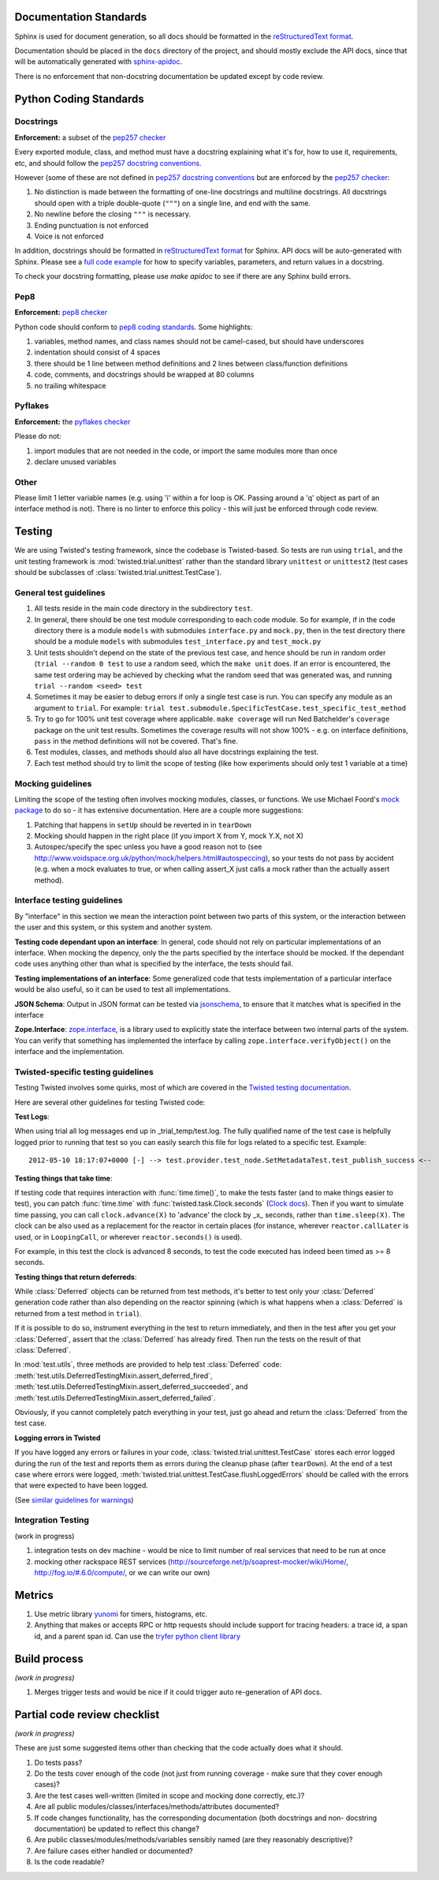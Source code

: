 =======================
Documentation Standards
=======================

Sphinx is used for document generation, so all docs should be formatted in the `reStructuredText format
<http://sphinx.pocoo.org/rest.html#explicit-markup>`_.

Documentation should be placed in the ``docs`` directory of the project, and should mostly exclude the
API docs, since that will be automatically generated with `sphinx-apidoc
<http://sphinx.pocoo.org/man/sphinx-apidoc.html>`_.

There is no enforcement that non-docstring documentation be updated except by code review.

=======================
Python Coding Standards
=======================

----------
Docstrings
----------
**Enforcement:** a subset of the `pep257 checker <https://github.com/halst/pep257>`_

Every exported module, class, and method must have a docstring explaining what it's for, how to use it,
requirements, etc, and should follow the `pep257 docstring conventions
<http://www.python.org/dev/peps/pep-0257/>`_.

However (some of these are not defined in `pep257 docstring conventions
<http://www.python.org/dev/peps/pep-0257/>`_ but are enforced by the `pep257
checker <https://github.com/halst/pep257>`_:

#. No distinction is made between the formatting of one-line docstrings and multiline docstrings.  All
   docstrings should open with a triple double-quote (``"""``) on a single line, and end with the same.
#. No newline before the closing ``"""`` is necessary.
#. Ending punctuation is not enforced
#. Voice is not enforced

In addition, docstrings should be formatted in `reStructuredText format
<http://sphinx.pocoo.org/rest.html#explicit-markup>`_ for Sphinx.  API docs will
be auto-generated with Sphinx.  Please see a `full code example
<http://packages.python.org/an_example_pypi_project/sphinx.html#full-code-example>`_ for how to specify
variables, parameters, and return values in a docstring.

To check your docstring formatting, please use `make apidoc` to see if there are any Sphinx build
errors.

----
Pep8
----
**Enforcement:** `pep8 checker <https://github.com/jcrocholl/pep8>`_

Python code should conform to `pep8 coding standards <http://www.python.org/dev/peps/pep-0008/>`_.  Some highlights:

#. variables, method names, and class names should not be camel-cased, but should have underscores
#. indentation should consist of 4 spaces
#. there should be 1 line between method definitions and 2 lines between class/function definitions
#. code, comments, and docstrings should be wrapped at 80 columns
#. no trailing whitespace

--------
Pyflakes
--------
**Enforcement:** the `pyflakes checker <http://pypi.python.org/pypi/pyflakes>`_

Please do not:

#. import modules that are not needed in the code, or import the same modules more than once
#. declare unused variables

-----
Other
-----
Please limit 1 letter variable names (e.g. using 'i' within a for loop is OK.  Passing around a 'q'
object as part of an interface method is not).  There is no linter to enforce this policy - this will
just be enforced through code review.

=======
Testing
=======

We are using Twisted's testing framework, since the codebase is Twisted-based.  So tests are run using
``trial``, and the unit testing framework is :mod:`twisted.trial.unittest` rather than the standard
library ``unittest`` or ``unittest2`` (test cases should be subclasses of
:class:`twisted.trial.unittest.TestCase`).

-----------------------
General test guidelines
-----------------------

#. All tests reside in the main code directory in the subdirectory ``test``.
#. In general, there should be one test module corresponding to each code module.  So for example, if
   in the code directory there is a module ``models`` with submodules ``interface.py`` and ``mock.py``,
   then in the test directory there should be a module ``models`` with submodules ``test_interface.py``
   and ``test_mock.py``
#. Unit tests shouldn't depend on the state of the previous test case, and hence should be run in
   random order (``trial --random 0 test`` to use a random seed, which the ``make unit`` does.  If an
   error is encountered, the same test ordering may be achieved by checking what the random seed that
   was generated was, and running ``trial --random <seed> test``
#. Sometimes it may be easier to debug errors if only a single test case is run.  You can specify any
   module as an argument to ``trial``.  For example:
   ``trial test.submodule.SpecificTestCase.test_specific_test_method``
#. Try to go for 100% unit test coverage where applicable.  ``make coverage`` will run Ned Batchelder's
   ``coverage`` package on the unit test results.  Sometimes the coverage results will not show 100% -
   e.g. on interface definitions, ``pass`` in the method definitions will not be covered.  That's fine.
#. Test modules, classes, and methods should also all have docstrings explaining the test.
#. Each test method should try to limit the scope of testing (like how experiments should only test 1
   variable at a time)

------------------
Mocking guidelines
------------------

Limiting the scope of the testing often involves mocking modules, classes, or functions.  We use
Michael Foord's `mock package <http://www.voidspace.org.uk/python/mock/>`_ to do so - it has extensive
documentation.  Here are a couple more suggestions:

#. Patching that happens in ``setUp`` should be reverted in in ``tearDown``
#. Mocking should happen in the right place (if you import X from Y, mock Y.X, not X)
#. Autospec/specify the spec unless you have a good reason not to (see
   http://www.voidspace.org.uk/python/mock/helpers.html#autospeccing), so your tests do not pass by
   accident (e.g. when a mock evaluates to true, or when calling assert_X just calls a mock rather than
   the actually assert method).

----------------------------
Interface testing guidelines
----------------------------

By "interface" in this section we mean the interaction point between two parts of this system, or the
interaction between the user and this system, or this system and another system.

**Testing code dependant upon an interface**: In general, code should not rely on particular
implementations of an interface.  When mocking the depency, only the the parts specified by the
interface should be mocked.  If the dependant code uses anything other than what is specified by the
interface, the tests should fail.

**Testing implementations of an interface**: Some generalized code that tests implementation of a
particular interface would be also useful, so it can be used to test all implementations.

**JSON Schema**:  Output in JSON format can be tested via `jsonschema
<https://github.com/Julian/jsonschema>`_, to ensure that it matches what is specified in the interface

**Zope.Interface**: `zope.interface <http://docs.zope.org/zope.interface/README.html>`_, is a library
used to explicitly state the interface between two internal parts of the system. You can verify that
something has implemented the interface by calling ``zope.interface.verifyObject()`` on the interface
and the implementation.

-----------------------------------
Twisted-specific testing guidelines
-----------------------------------

Testing Twisted involves some quirks, most of which are covered in the `Twisted testing documentation
<http://twistedmatrix.com/documents/current/core/howto/testing.html>`_.

Here are several other guidelines for testing Twisted code:

**Test Logs**:

When using trial all log messages end up in _trial_temp/test.log. The fully qualified name of the test
case is helpfully logged prior to running that test so you can easily search this file for logs related
to a specific test.  Example::

   2012-05-10 18:17:07+0000 [-] --> test.provider.test_node.SetMetadataTest.test_publish_success <--

**Testing things that take time**:

If testing code that requires interaction with :func:`time.time()`, to make the tests faster (and to
make things easier to test), you can patch :func:`time.time` with :func:`twisted.task.Clock.seconds`
(`Clock docs <http://twistedmatrix.com/documents/12.1.0/api/twisted.internet.task.Clock.html>`_). Then
if you want to simulate time passing, you can call ``clock.advance(X)`` to 'advance' the clock by _x_
seconds, rather than ``time.sleep(X)``. The clock can be also used as a replacement for the reactor in
certain places (for instance, wherever ``reactor.callLater`` is used, or in ``LoopingCall``, or
wherever ``reactor.seconds()`` is used).

For example, in this test the clock is advanced 8 seconds, to test the code executed has indeed been
timed as >= 8 seconds.

**Testing things that return deferreds**:

While :class:`Deferred` objects can be returned from test methods, it's better to test only your
:class:`Deferred` generation code rather than also depending on the reactor spinning (which is what
happens when a :class:`Deferred` is returned from a test method in ``trial``).

If it is possible to do so, instrument everything in the test to return immediately, and then in the
test after you get your :class:`Deferred`, assert that the :class:`Deferred` has already fired. Then
run the tests on the result of that :class:`Deferred`.

In :mod:`test.utils`, three methods are provided to help test :class:`Deferred` code:
:meth:`test.utils.DeferredTestingMixin.assert_deferred_fired`,
:meth:`test.utils.DeferredTestingMixin.assert_deferred_succeeded`, and
:meth:`test.utils.DeferredTestingMixin.assert_deferred_failed`.

Obviously, if you cannot completely patch everything in your test, just go ahead and return the
:class:`Deferred` from the test case.

**Logging errors in Twisted**

If you have logged any errors or failures in your code, :class:`twisted.trial.unittest.TestCase` stores
each error logged during the run of the test and reports them as errors during the cleanup phase (after
``tearDown``).  At the end of a test case where errors were logged,
:meth:`twisted.trial.unittest.TestCase.flushLoggedErrors` should be called with the errors that were
expected to have been logged.

(See `similar guidelines for warnings
<http://twistedmatrix.com/documents/current/core/howto/testing.html#auto5>`_)

-------------------
Integration Testing
-------------------

(work in progress)

#. integration tests on dev machine - would be nice to limit number of real services that need to be
   run at once

#. mocking other rackspace REST services (http://sourceforge.net/p/soaprest-mocker/wiki/Home/,
   http://fog.io/#.6.0/compute/, or we can write our own)

=======
Metrics
=======
#. Use metric library `yunomi <https://github.com/richzeng/yunomi>`_ for timers, histograms, etc.
#. Anything that makes or accepts RPC or http requests should include support for tracing headers: a
   trace id, a span id, and a parent span id.  Can use the `tryfer python client library
   <https://github.com/racker/tryfer>`_

=============
Build process
=============
*(work in progress)*

#. Merges trigger tests and would be nice if it could trigger auto re-generation of API docs.

=============================
Partial code review checklist
=============================
*(work in progress)*

These are just some suggested items other than checking that the code actually does what it should.

#. Do tests pass?
#. Do the tests cover enough of the code (not just from running coverage - make sure that they cover
   enough cases)?
#. Are the test cases well-written (limited in scope and mocking done correctly, etc.)?
#. Are all public modules/classes/interfaces/methods/attributes documented?
#. If code changes functionality, has the corresponding documentation (both docstrings and non-
   docstring documentation) be updated to reflect this change?
#. Are public classes/modules/methods/variables sensibly named (are they reasonably descriptive)?
#. Are failure cases either handled or documented?
#. Is the code readable?
